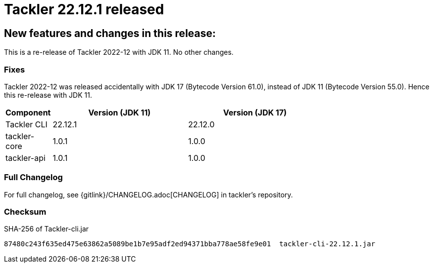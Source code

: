 = Tackler 22.12.1 released
:page-date: 2022-12-28 21:00:00 +0200
:page-author: 35vlg84
:page-version: 22.12.1
:page-category: release


== New features and changes in this release:

This is a re-release of Tackler 2022-12 with JDK 11. No other changes.


=== Fixes

Tackler 2022-12 was released accidentally with JDK 17 (Bytecode Version 61.0),
instead of JDK 11 (Bytecode Version 55.0). Hence this re-release with JDK 11.

[cols="1,3,3",width=75%]
|===
|Component | Version (JDK 11) | Version (JDK 17)

|Tackler CLI  | 22.12.1 | 22.12.0 
|tackler-core | 1.0.1   | 1.0.0   
|tackler-api  | 1.0.1   | 1.0.0   
|===


=== Full Changelog

For full changelog, see {gitlink}/CHANGELOG.adoc[CHANGELOG] in tackler's repository.


=== Checksum

.SHA-256 of Tackler-cli.jar
----
87480c243f635ed475e63862a5089be1b7e95adf2ed94371bba778ae58fe9e01  tackler-cli-22.12.1.jar
----

